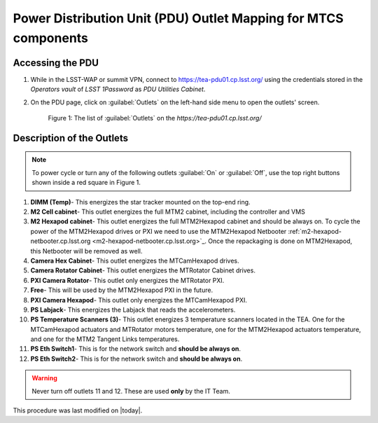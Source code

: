 .. This is a template for an informative/general use document. 

.. Review the README in this document's directory on instructions to contribute.
.. Static objects, such as figures, should be stored in the _static directory. Review the _static/README in this procedure's directory on instructions to contribute.
.. Do not remove the comments that describe each section. They are included to provide guidance to contributors.
.. Do not remove other content provided in the templates, such as a section. Instead, comment out the content and include comments to explain the situation. For example:
	- If a section within the template is not needed, comment out the section title and label reference. Include a comment explaining why this is not required.
    - If a file cannot include a title (surrounded by ampersands (#)), comment out the title from the template and include a comment explaining why this is implemented (in addition to applying the ``title`` directive).

.. Include one Primary Author and list of Contributors (comma separated) between the asterisks (*):
.. |author| replace:: Ioana Sotuela, Te-Wei Tsai Kshitija Kelkar
.. If there are no contributors, write "none" between the asterisks. Do not remove the substitution.
.. |contributors| replace:: Kshitija Kelkar

.. This is the label that can be used as for cross referencing this procedure.
.. Recommended format is "Directory Name"-"Title Name"  -- Spaces should be replaced by hyphens.
.. _Templates-Informative-Document:
.. Each section should includes a label for cross referencing to a given area.
.. Recommended format for all labels is "Title Name"-"Section Name" -- Spaces should be replaced by hyphens.
.. To reference a label that isn't associated with an reST object such as a title or figure, you must include the link an explicit title using the syntax :ref:`link text <label-name>`.
.. An error will alert you of identical labels during the build process.

################################################################
Power Distribution Unit (PDU) Outlet Mapping for MTCS components
################################################################


.. _PDU-Outlet-Mapping-Access:

Accessing the PDU 
=================

#.  While in the LSST-WAP or summit VPN, connect to `https://tea-pdu01.cp.lsst.org/ <https://tea-pdu01.cp.lsst.org>`_ 
    using the credentials stored in the *Operators vault* of *LSST 1Password* as *PDU Utilities Cabinet*. 
    

#.  On the PDU page, click on :guilabel:`Outlets` on the left-hand side menu to open the outlets' screen.

    .. figure:: /Simonyi/Components/_static/pdu1.jpeg  
        :name: pdu1

        Figure 1: The list of :guilabel:`Outlets` on the *https://tea-pdu01.cp.lsst.org/*


.. _PDU-Outlet-Mapping-Description:

Description of the Outlets
==========================

.. note::
    To power cycle or turn any of the following outlets :guilabel:`On` or :guilabel:`Off`, use the top right buttons shown inside a 
    red square in Figure 1.



#.  **DIMM (Temp)**- This energizes the star tracker mounted on the top-end ring.

#.  **M2 Cell cabinet**- This outlet energizes the full MTM2 cabinet, including the controller and VMS

#.  **M2 Hexapod cabinet**- This outlet energizes the full MTM2Hexapod cabinet and should be always on. 
    To cycle the power of the MTM2Hexapod drives or PXI we need to use the MTM2Hexapod Netbooter 
    :ref:`m2-hexapod-netbooter.cp.lsst.org <m2-hexapod-netbooter.cp.lsst.org>`_. Once the repackaging is done on 
    MTM2Hexapod, this Netbooter will be removed as well.    

#.  **Camera Hex Cabinet**- This outlet energizes the MTCamHexapod drives.

#.  **Camera Rotator Cabinet**- This outlet energizes the MTRotator Cabinet drives.

#.  **PXI Camera Rotator**- This outlet only energizes the MTRotator PXI.

#.  **Free**- This will be used by the MTM2Hexapod PXI in the future.

#.  **PXI Camera Hexapod**- This outlet only energizes the MTCamHexapod PXI.

#.  **PS Labjack**- This energizes the Labjack that reads the accelerometers.

#.  **PS Temperature Scanners (3)**- This outlet energizes 3 temperature scanners located in the TEA. One for the 
    MTCamHexapod actuators and MTRotator motors temperature, one for the MTM2Hexapod actuators temperature, and one 
    for the MTM2 Tangent Links temperatures.

#.  **PS Eth Switch1**- This is for the network switch and **should be always on**.

#.  **PS Eth Switch2**- This is for the network switch and **should be always on**.


.. warning::

    Never turn off outlets 11 and 12. These are used **only** by the IT Team.


This procedure was last modified on |today|.